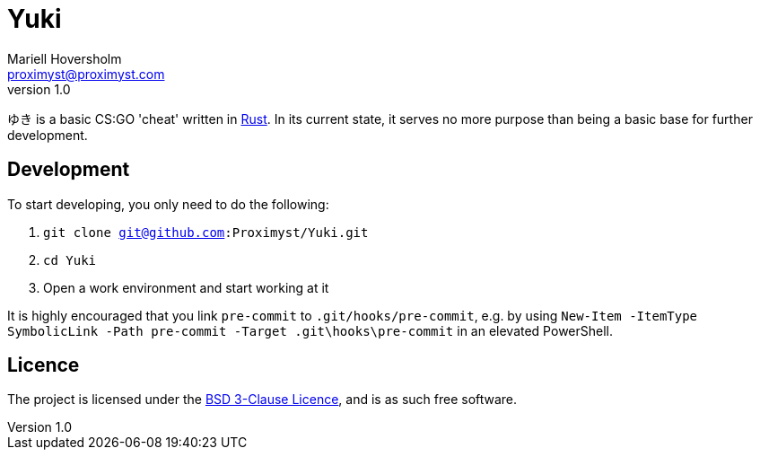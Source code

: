= Yuki
Mariell Hoversholm <proximyst@proximyst.com>
v1.0
:homepage: https://github.com/Proximyst/Yuki

ゆき is a basic CS:GO 'cheat' written in https://rust-lang.org[Rust].
In its current state, it serves no more purpose than being a basic base for
further development.

== Development

To start developing, you only need to do the following:

. `git clone git@github.com:Proximyst/Yuki.git`
. `cd Yuki`
. Open a work environment and start working at it

It is highly encouraged that you link `pre-commit` to `.git/hooks/pre-commit`,
e.g. by using `New-Item -ItemType SymbolicLink -Path pre-commit -Target .git\hooks\pre-commit`
in an elevated PowerShell.

== Licence

The project is licensed under the link:LICENCE[BSD 3-Clause Licence], and is as
such free software.